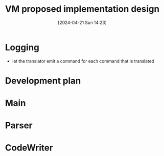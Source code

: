 :PROPERTIES:
:ID:       8a226843-7c7f-4224-ab34-62456223b5ea
:END:
#+title: VM proposed implementation design
#+date: [2024-04-21 Sun 14:23]
#+startup: overview

* Logging
- let the translator emit a command for each command that is translated
[[file:images/project7_tips.png]]
* Development plan
[[file:images/dev_plan_1.png]]
[[file:images/dev_plan_2.png]]
[[file:images/dev_plan_3.png]]

* Main
[[file:images/vm_translator_implementation_desgin.png]]
* Parser
[[file:images/parser_part1.png]]
[[file:images/parser_part2.png]]
* CodeWriter
[[file:images/code_writer_design.png]]
